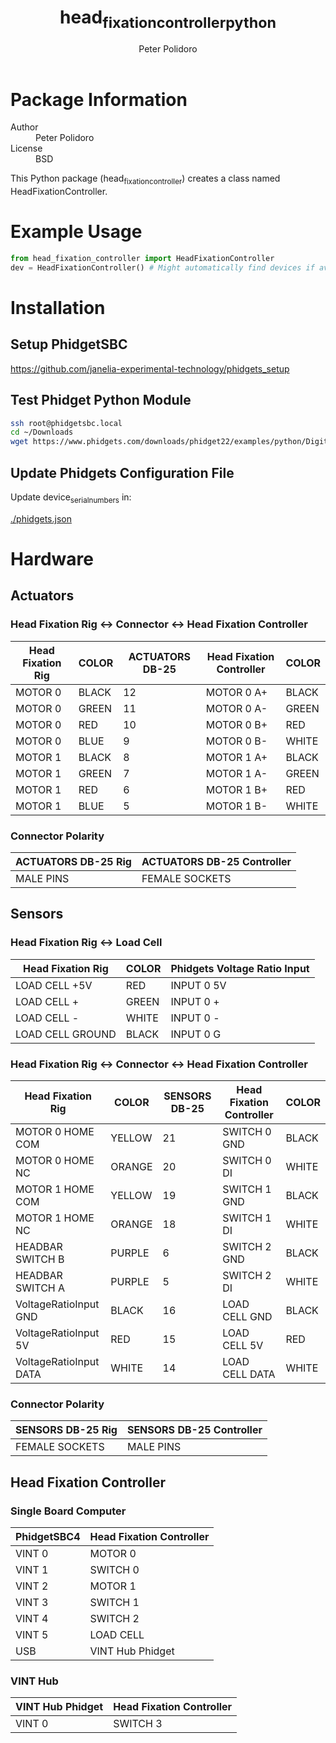 #+TITLE: head_fixation_controller_python
#+AUTHOR: Peter Polidoro
#+EMAIL: peterpolidoro@gmail.com

* Package Information
  - Author :: Peter Polidoro
  - License :: BSD

  This Python package (head_fixation_controller) creates a class named
  HeadFixationController.

* Example Usage

  #+BEGIN_SRC python
    from head_fixation_controller import HeadFixationController
    dev = HeadFixationController() # Might automatically find devices if available
  #+END_SRC

* Installation

** Setup PhidgetSBC

   [[https://github.com/janelia-experimental-technology/phidgets_setup]]

** Test Phidget Python Module

  #+BEGIN_SRC sh
    ssh root@phidgetsbc.local
    cd ~/Downloads
    wget https://www.phidgets.com/downloads/phidget22/examples/python/DigitalInput/Phidget22_DigitalInput_Python_Ex.zip
  #+END_SRC

** Update Phidgets Configuration File

   Update device_serial_numbers in:

   [[./phidgets.json]]

* Hardware

** Actuators

*** Head Fixation Rig <-> Connector <-> Head Fixation Controller

  | Head Fixation Rig | COLOR | ACTUATORS DB-25 | Head Fixation Controller | COLOR |
  |-------------------+-------+-----------------+--------------------------+-------|
  | MOTOR 0           | BLACK |              12 | MOTOR 0 A+               | BLACK |
  | MOTOR 0           | GREEN |              11 | MOTOR 0 A-               | GREEN |
  | MOTOR 0           | RED   |              10 | MOTOR 0 B+               | RED   |
  | MOTOR 0           | BLUE  |               9 | MOTOR 0 B-               | WHITE |
  | MOTOR 1           | BLACK |               8 | MOTOR 1 A+               | BLACK |
  | MOTOR 1           | GREEN |               7 | MOTOR 1 A-               | GREEN |
  | MOTOR 1           | RED   |               6 | MOTOR 1 B+               | RED   |
  | MOTOR 1           | BLUE  |               5 | MOTOR 1 B-               | WHITE |

*** Connector Polarity

  | ACTUATORS DB-25 Rig | ACTUATORS DB-25 Controller |
  |---------------------+----------------------------|
  | MALE PINS           | FEMALE SOCKETS             |

** Sensors

*** Head Fixation Rig <-> Load Cell

  | Head Fixation Rig | COLOR | Phidgets Voltage Ratio Input |
  |-------------------+-------+------------------------------|
  | LOAD CELL +5V     | RED   | INPUT 0 5V                   |
  | LOAD CELL +       | GREEN | INPUT 0 +                    |
  | LOAD CELL -       | WHITE | INPUT 0 -                    |
  | LOAD CELL GROUND  | BLACK | INPUT 0 G                    |

*** Head Fixation Rig <-> Connector <-> Head Fixation Controller

  | Head Fixation Rig      | COLOR  | SENSORS DB-25 | Head Fixation Controller | COLOR |
  |------------------------+--------+---------------+--------------------------+-------|
  | MOTOR 0 HOME COM       | YELLOW |            21 | SWITCH 0 GND             | BLACK |
  | MOTOR 0 HOME NC        | ORANGE |            20 | SWITCH 0 DI              | WHITE |
  | MOTOR 1 HOME COM       | YELLOW |            19 | SWITCH 1 GND             | BLACK |
  | MOTOR 1 HOME NC        | ORANGE |            18 | SWITCH 1 DI              | WHITE |
  | HEADBAR SWITCH B       | PURPLE |             6 | SWITCH 2 GND             | BLACK |
  | HEADBAR SWITCH A       | PURPLE |             5 | SWITCH 2 DI              | WHITE |
  | VoltageRatioInput GND  | BLACK  |            16 | LOAD CELL GND            | BLACK |
  | VoltageRatioInput 5V   | RED    |            15 | LOAD CELL 5V             | RED   |
  | VoltageRatioInput DATA | WHITE  |            14 | LOAD CELL DATA           | WHITE |

*** Connector Polarity

  | SENSORS DB-25 Rig | SENSORS DB-25 Controller |
  |-------------------+--------------------------|
  | FEMALE SOCKETS    | MALE PINS                |

** Head Fixation Controller

*** Single Board Computer

  | PhidgetSBC4 | Head Fixation Controller |
  |-------------+--------------------------|
  | VINT 0      | MOTOR 0                  |
  | VINT 1      | SWITCH 0                 |
  | VINT 2      | MOTOR 1                  |
  | VINT 3      | SWITCH 1                 |
  | VINT 4      | SWITCH 2                 |
  | VINT 5      | LOAD CELL                |
  | USB         | VINT Hub Phidget         |

*** VINT Hub

  | VINT Hub Phidget | Head Fixation Controller |
  |------------------+--------------------------|
  | VINT 0           | SWITCH 3                 |

